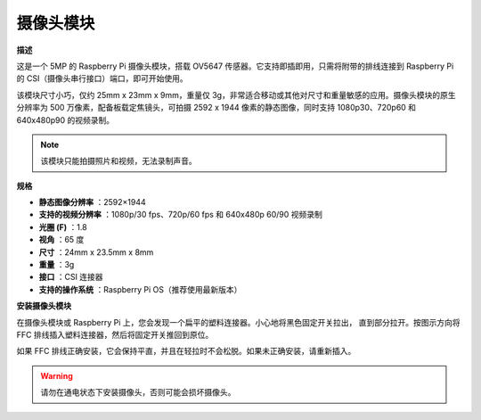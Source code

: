 摄像头模块
====================================

**描述**

.. image:: img/camera_module_pic.png
   :width: 200
   :align: center

这是一个 5MP 的 Raspberry Pi 摄像头模块，搭载 OV5647 传感器。它支持即插即用，只需将附带的排线连接到 Raspberry Pi 的 CSI（摄像头串行接口）端口，即可开始使用。

该模块尺寸小巧，仅约 25mm x 23mm x 9mm，重量仅 3g，非常适合移动或其他对尺寸和重量敏感的应用。摄像头模块的原生分辨率为 500 万像素，配备板载定焦镜头，可拍摄 2592 x 1944 像素的静态图像，同时支持 1080p30、720p60 和 640x480p90 的视频录制。

.. note:: 

   该模块只能拍摄照片和视频，无法录制声音。

**规格**

* **静态图像分辨率** ：2592×1944 
* **支持的视频分辨率** ：1080p/30 fps、720p/60 fps 和 640x480p 60/90 视频录制 
* **光圈 (F)** ：1.8 
* **视角** ：65 度 
* **尺寸** ：24mm x 23.5mm x 8mm 
* **重量** ：3g 
* **接口** ：CSI 连接器 
* **支持的操作系统** ：Raspberry Pi OS（推荐使用最新版本）



**安装摄像头模块**


在摄像头模块或 Raspberry Pi 上，您会发现一个扁平的塑料连接器。小心地将黑色固定开关拉出，
直到部分拉开。按图示方向将 FFC 排线插入塑料连接器，然后将固定开关推回到原位。

如果 FFC 排线正确安装，它会保持平直，并且在轻拉时不会松脱。如果未正确安装，请重新插入。

.. image:: img/connect_ffc.png
.. image:: img/1.10_camera.png
   :width: 700

.. warning::

   请勿在通电状态下安装摄像头，否则可能会损坏摄像头。

.. **Enable the Camera Interface**

.. Run the following command to enable the camera interface of your Raspberry Pi. If you have enabled it, skip this; if you do not know whether you have done that or not, please continue.

.. .. raw:: html

..    <run></run>

..    sudo raspi-config

.. **3 Interfacing options**

.. .. image:: img/image282.png
..    :align: center

.. **P1 Camera**

.. .. image:: img/camera_config1.png
..    :align: center

.. **<Yes>, then <Ok> -> <Finish>**

.. .. image:: img/camera_config2.png
..    :align: center

.. After the configuration is complete, it is recommended to reboot the Raspberry Pi.

.. .. raw:: html

..    <run></run>

..    sudo reboot